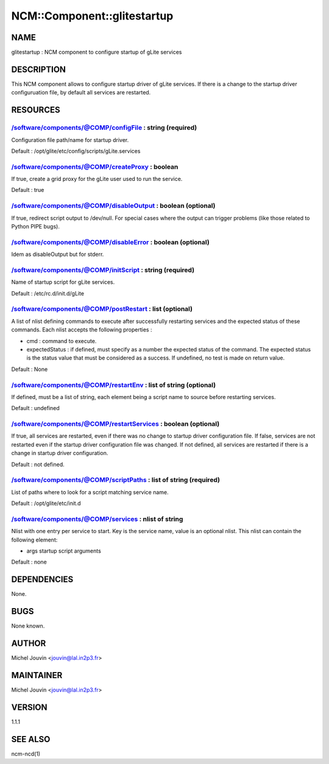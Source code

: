 
##############################
NCM\::Component\::glitestartup
##############################


****
NAME
****


glitestartup : NCM component to configure startup of gLite services


***********
DESCRIPTION
***********


This NCM component allows to configure startup driver of gLite services. If there is a change to the startup driver configuruation
file, by default all services are restarted.


*********
RESOURCES
*********


/software/components/@COMP/configFile : string (required)
=========================================================


Configuration file path/name for startup driver.

Default : /opt/glite/etc/config/scripts/gLite.services


/software/components/@COMP/createProxy : boolean
================================================


If true, create a grid proxy for the gLite user used to run the service.

Default : true


/software/components/@COMP/disableOutput : boolean (optional)
=============================================================


If true, redirect script output to /dev/null. For special cases where the output can trigger problems
(like those related to Python PIPE bugs).


/software/components/@COMP/disableError : boolean (optional)
============================================================


Idem as disableOutput but for stderr.


/software/components/@COMP/initScript : string (required)
=========================================================


Name of startup script for gLite services.

Default : /etc/rc.d/init.d/gLite


/software/components/@COMP/postRestart : list (optional)
========================================================


A list of nlist defining commands to execute after successfully restarting services and the expected status of these
commands. Each nlist accepts the following properties :


- cmd : command to execute.



- expectedStatus : if defined, must specify as a number the expected status of the command. The expected status is the status value that must be considered as a success. If undefined, no test is made on return value.



Default : None


/software/components/@COMP/restartEnv : list of string (optional)
=================================================================


If defined, must be a list of string, each element being a script name to source before restarting services.

Default : undefined


/software/components/@COMP/restartServices : boolean (optional)
===============================================================


If true, all services are restarted, even if there was no change to startup driver configuration file. If false, services are not
restarted even if the startup driver configuration file was changed. If not defined, all services are restarted if there is a change
in startup driver configuration.

Default : not defined.


/software/components/@COMP/scriptPaths : list of string (required)
==================================================================


List of paths where to look for a script matching service name.

Default : /opt/glite/etc/init.d


/software/components/@COMP/services : nlist of string
=====================================================


Nlist with one entry per service to start. Key is the service name,
value is an optional nlist. This nlist can contain the following element:


- args startup script arguments



Default : none



************
DEPENDENCIES
************


None.


****
BUGS
****


None known.


******
AUTHOR
******


Michel Jouvin <jouvin@lal.in2p3.fr>


**********
MAINTAINER
**********


Michel Jouvin <jouvin@lal.in2p3.fr>


*******
VERSION
*******


1.1.1


********
SEE ALSO
********


ncm-ncd(1)

